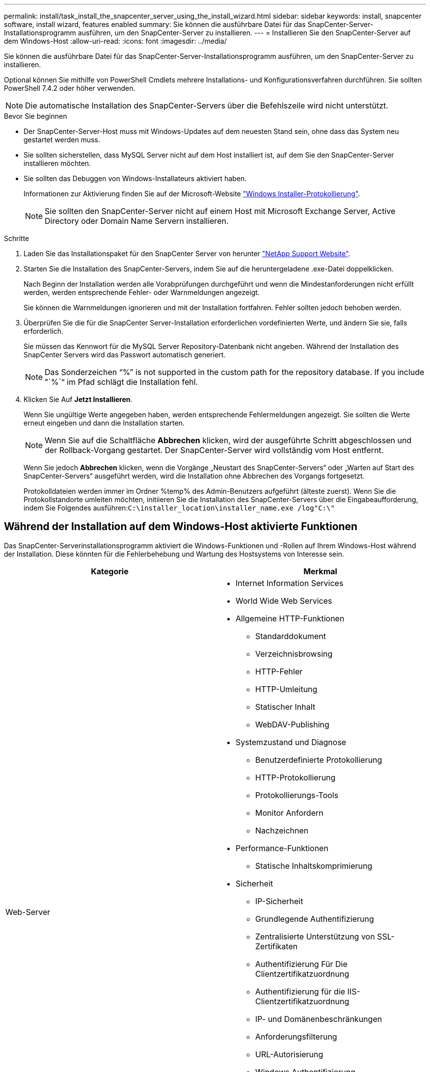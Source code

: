 ---
permalink: install/task_install_the_snapcenter_server_using_the_install_wizard.html 
sidebar: sidebar 
keywords: install, snapcenter software, install wizard, features enabled 
summary: Sie können die ausführbare Datei für das SnapCenter-Server-Installationsprogramm ausführen, um den SnapCenter-Server zu installieren. 
---
= Installieren Sie den SnapCenter-Server auf dem Windows-Host
:allow-uri-read: 
:icons: font
:imagesdir: ../media/


[role="lead"]
Sie können die ausführbare Datei für das SnapCenter-Server-Installationsprogramm ausführen, um den SnapCenter-Server zu installieren.

Optional können Sie mithilfe von PowerShell Cmdlets mehrere Installations- und Konfigurationsverfahren durchführen. Sie sollten PowerShell 7.4.2 oder höher verwenden.


NOTE: Die automatische Installation des SnapCenter-Servers über die Befehlszeile wird nicht unterstützt.

.Bevor Sie beginnen
* Der SnapCenter-Server-Host muss mit Windows-Updates auf dem neuesten Stand sein, ohne dass das System neu gestartet werden muss.
* Sie sollten sicherstellen, dass MySQL Server nicht auf dem Host installiert ist, auf dem Sie den SnapCenter-Server installieren möchten.
* Sie sollten das Debuggen von Windows-Installateurs aktiviert haben.
+
Informationen zur Aktivierung finden Sie auf der Microsoft-Website https://support.microsoft.com/kb/223300["Windows Installer-Protokollierung"^].

+

NOTE: Sie sollten den SnapCenter-Server nicht auf einem Host mit Microsoft Exchange Server, Active Directory oder Domain Name Servern installieren.



.Schritte
. Laden Sie das Installationspaket für den SnapCenter Server von herunter https://mysupport.netapp.com/site/products/all/details/snapcenter/downloads-tab["NetApp Support Website"^].
. Starten Sie die Installation des SnapCenter-Servers, indem Sie auf die heruntergeladene .exe-Datei doppelklicken.
+
Nach Beginn der Installation werden alle Vorabprüfungen durchgeführt und wenn die Mindestanforderungen nicht erfüllt werden, werden entsprechende Fehler- oder Warnmeldungen angezeigt.

+
Sie können die Warnmeldungen ignorieren und mit der Installation fortfahren. Fehler sollten jedoch behoben werden.

. Überprüfen Sie die für die SnapCenter Server-Installation erforderlichen vordefinierten Werte, und ändern Sie sie, falls erforderlich.
+
Sie müssen das Kennwort für die MySQL Server Repository-Datenbank nicht angeben. Während der Installation des SnapCenter Servers wird das Passwort automatisch generiert.

+

NOTE: Das Sonderzeichen "`%`" is not supported in the custom path for the repository database. If you include "`%`“ im Pfad schlägt die Installation fehl.

. Klicken Sie Auf *Jetzt Installieren*.
+
Wenn Sie ungültige Werte angegeben haben, werden entsprechende Fehlermeldungen angezeigt. Sie sollten die Werte erneut eingeben und dann die Installation starten.

+

NOTE: Wenn Sie auf die Schaltfläche *Abbrechen* klicken, wird der ausgeführte Schritt abgeschlossen und der Rollback-Vorgang gestartet. Der SnapCenter-Server wird vollständig vom Host entfernt.

+
Wenn Sie jedoch *Abbrechen* klicken, wenn die Vorgänge „Neustart des SnapCenter-Servers“ oder „Warten auf Start des SnapCenter-Servers“ ausgeführt werden, wird die Installation ohne Abbrechen des Vorgangs fortgesetzt.

+
Protokolldateien werden immer im Ordner %temp% des Admin-Benutzers aufgeführt (älteste zuerst). Wenn Sie die Protokollstandorte umleiten möchten, initiieren Sie die Installation des SnapCenter-Servers über die Eingabeaufforderung, indem Sie Folgendes ausführen:``C:\installer_location\installer_name.exe /log"C:\"``





== Während der Installation auf dem Windows-Host aktivierte Funktionen

Das SnapCenter-Serverinstallationsprogramm aktiviert die Windows-Funktionen und -Rollen auf Ihrem Windows-Host während der Installation. Diese könnten für die Fehlerbehebung und Wartung des Hostsystems von Interesse sein.

|===
| Kategorie | Merkmal 


 a| 
Web-Server
 a| 
* Internet Information Services
* World Wide Web Services
* Allgemeine HTTP-Funktionen
+
** Standarddokument
** Verzeichnisbrowsing
** HTTP-Fehler
** HTTP-Umleitung
** Statischer Inhalt
** WebDAV-Publishing


* Systemzustand und Diagnose
+
** Benutzerdefinierte Protokollierung
** HTTP-Protokollierung
** Protokollierungs-Tools
** Monitor Anfordern
** Nachzeichnen


* Performance-Funktionen
+
** Statische Inhaltskomprimierung


* Sicherheit
+
** IP-Sicherheit
** Grundlegende Authentifizierung
** Zentralisierte Unterstützung von SSL-Zertifikaten
** Authentifizierung Für Die Clientzertifikatzuordnung
** Authentifizierung für die IIS-Clientzertifikatzuordnung
** IP- und Domänenbeschränkungen
** Anforderungsfilterung
** URL-Autorisierung
** Windows Authentifizierung


* Funktionen Zur Applikationsentwicklung
+
** .NET Extensibility 4.5
** Initialisierung Der Applikation
** ASP.NET Core Runtime 8.0.12 (und alle nachfolgenden 8.0.x-Patches) Hosting Bundle
** Server-Seitige Umfasst
** WebSocket-Protokoll


* Management Tools
+
** IIS-Verwaltungskonsole






 a| 
IIS-Verwaltungsskripte und -Tools
 a| 
* IIS-Verwaltungsdienst
* Web-Management-Tools




 a| 
+.NET Framework 8.0.12 Features+
 a| 
* ASP.NET Core Runtime 8.0.12 (und alle nachfolgenden 8.0.x-Patches) Hosting Bundle
* Windows Communication Foundation (WCF) HTTP Activation45
+
** TCP-Aktivierung
** HTTP-Aktivierung




Informationen zur .NET-spezifischen Fehlerbehebung finden Sie unter https://kb.netapp.com/Advice_and_Troubleshooting/Data_Protection_and_Security/SnapCenter/SnapCenter_upgrade_or_install_fails_with_%22This_KB_is_not_related_to_the_OS%22["SnapCenter-Upgrade oder -Installation schlägt bei Legacy-Systemen ohne Internetverbindung fehl"^].



 a| 
Message Queuing
 a| 
* Message Queuing Services
+

NOTE: Stellen Sie sicher, dass keine anderen Anwendungen den MSMQ-Dienst verwenden, den SnapCenter erstellt und verwaltet.

* RabbitMQ
* Erlang




 a| 
Windows-Prozess-Aktivierungsdienst
 a| 
* Prozessmodell




 a| 
Konfigurations-APIs
 a| 
Alle

|===